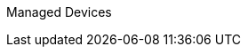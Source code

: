 ifdef::env-github,env-browser[:outfilesuffix: .adoc] 
===============
Managed Devices
===============
ifdef::env-github,env-browser[:outfilesuffix: .adoc] 
:imagesdir: ./resources/